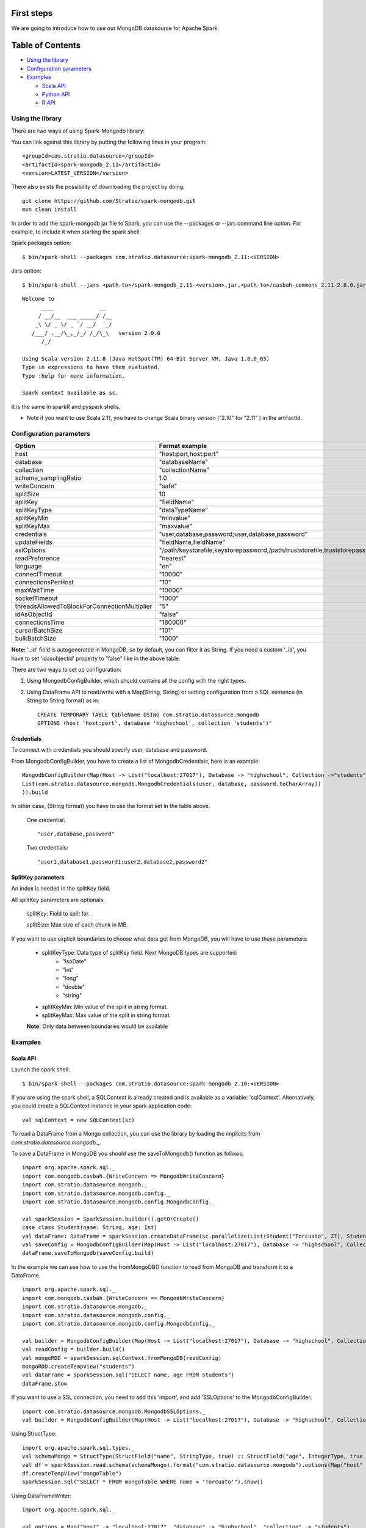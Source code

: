 First steps
***********

We are going to introduce how to use our MongoDB datasource for Apache Spark.

Table of Contents
*****************

-  `Using the library <#using-the-library>`__

-  `Configuration parameters <#configuration-parameters>`__

-  `Examples <#examples>`__

   -  `Scala API <#scala-api>`__
   -  `Python API <#python-api>`__
   -  `R API <#r-api>`__



Using the library
=================

There are two ways of using Spark-Mongodb library:

You can link against this library by putting the following lines in your program:

::

 <groupId>com.stratio.datasource</groupId>
 <artifactId>spark-mongodb_2.11</artifactId>
 <version>LATEST_VERSION</version>

There also exists the possibility of downloading the project by doing:

::

 git clone https://github.com/Stratio/spark-mongodb.git
 mvn clean install

In order to add the spark-mongodb jar file to Spark, you can use the --packages or --jars command line option.
For example, to include it when starting the spark shell:


Spark packages option:

::

 $ bin/spark-shell --packages com.stratio.datasource:spark-mongodb_2.11:<VERSION>


Jars option:

::

 $ bin/spark-shell --jars <path-to>/spark-mongodb_2.11-<version>.jar,<path-to>/casbah-commons_2.11-2.8.0.jar,<path-to>/casbah-core_2.11-2.8.0.jar,<path-to>/casbah-query_2.11-2.8.0.jar,<path-to>/mongo-java-driver-2.13.0.jar,<path-to>/akka-actor_2.11-2.3.11.jar,<path-to-typesafeconfig>/config-1.2.1.jar

::

 Welcome to
       ____              __
      / __/__  ___ _____/ /__
     _\ \/ _ \/ _ `/ __/  '_/
    /___/ .__/\_,_/_/ /_/\_\   version 2.0.0
       /_/
 
 Using Scala version 2.11.8 (Java HotSpot(TM) 64-Bit Server VM, Java 1.8.0_65)
 Type in expressions to have them evaluated.
 Type :help for more information.

 Spark context available as sc.



It is the same in sparkR and pyspark shells.

* Note if you want to use Scala 2.11, you have to change Scala binary version ("2.10" for "2.11" ) in the artifactId.


Configuration parameters
========================

+-----------------------------------------------+--------------------------------------------------------------------------------+-------------------------+
|      Option                                   |    Format  example                                                             |      requested          |
+===============================================+================================================================================+=========================+
| host                                          | "host:port,host:port"                                                          | Yes                     |
+-----------------------------------------------+--------------------------------------------------------------------------------+-------------------------+
| database                                      | "databaseName"                                                                 | Yes                     |
+-----------------------------------------------+--------------------------------------------------------------------------------+-------------------------+
| collection                                    | "collectionName"                                                               | Yes                     |
+-----------------------------------------------+--------------------------------------------------------------------------------+-------------------------+
| schema_samplingRatio                          |      1.0                                                                       | No                      |
+-----------------------------------------------+--------------------------------------------------------------------------------+-------------------------+
| writeConcern                                  | "safe"                                                                         | No                      |
+-----------------------------------------------+--------------------------------------------------------------------------------+-------------------------+
| splitSize                                     |       10                                                                       | No                      |
+-----------------------------------------------+--------------------------------------------------------------------------------+-------------------------+
| splitKey                                      | "fieldName"                                                                    | No                      |
+-----------------------------------------------+--------------------------------------------------------------------------------+-------------------------+
| splitKeyType                                  | "dataTypeName"                                                                 | No                      |
+-----------------------------------------------+--------------------------------------------------------------------------------+-------------------------+
| splitKeyMin                                   | "minvalue"                                                                     | No                      |
+-----------------------------------------------+--------------------------------------------------------------------------------+-------------------------+
| splitKeyMax                                   | "maxvalue"                                                                     | No                      |
+-----------------------------------------------+--------------------------------------------------------------------------------+-------------------------+
| credentials                                   |  "user,database,password;user,database,password"                               | No                      |
+-----------------------------------------------+--------------------------------------------------------------------------------+-------------------------+
| updateFields                                  |  "fieldName,fieldName"                                                         | No                      |
+-----------------------------------------------+--------------------------------------------------------------------------------+-------------------------+
| sslOptions                                    |  "/path/keystorefile,keystorepassword,/path/truststorefile,truststorepassword" | No                      |
+-----------------------------------------------+--------------------------------------------------------------------------------+-------------------------+
| readPreference                                |  "nearest"                                                                     | No                      |
+-----------------------------------------------+--------------------------------------------------------------------------------+-------------------------+
| language                                      |  "en"                                                                          | No                      |
+-----------------------------------------------+--------------------------------------------------------------------------------+-------------------------+
| connectTimeout                                |   "10000"                                                                      | No                      |
+-----------------------------------------------+--------------------------------------------------------------------------------+-------------------------+
| connectionsPerHost                            |   "10"                                                                         | No                      |
+-----------------------------------------------+--------------------------------------------------------------------------------+-------------------------+
| maxWaitTime                                   |   "10000"                                                                      | No                      |
+-----------------------------------------------+--------------------------------------------------------------------------------+-------------------------+
| socketTimeout                                 |   "1000"                                                                       | No                      |
+-----------------------------------------------+--------------------------------------------------------------------------------+-------------------------+
| threadsAllowedToBlockForConnectionMultiplier  |   "5"                                                                          | No                      |
+-----------------------------------------------+--------------------------------------------------------------------------------+-------------------------+
| idAsObjectId                                  |   "false"                                                                      | No                      |
+-----------------------------------------------+--------------------------------------------------------------------------------+-------------------------+
| connectionsTime                               |   "180000"                                                                     | No                      |
+-----------------------------------------------+--------------------------------------------------------------------------------+-------------------------+
| cursorBatchSize                               |   "101"                                                                        | No                      |
+-----------------------------------------------+--------------------------------------------------------------------------------+-------------------------+
| bulkBatchSize                                 |   "1000"                                                                       | No                      |
+-----------------------------------------------+--------------------------------------------------------------------------------+-------------------------+


**Note:** '_id' field is autogenerated in MongoDB, so by default, you can filter it as String. If you need a custom '_id', you have to set 'idasobjectid' property to "false" like in the above table.

There are two ways to set up configuration:

1. Using MongodbConfigBuilder, which should contains all the config with the right types.

2. Using DataFrame API to read/write with a Map[String, String] or setting configuration from a SQL sentence (in String to String format) as in:

   ::

      CREATE TEMPORARY TABLE tableName USING com.stratio.datasource.mongodb
      OPTIONS (host 'host:port', database 'highschool', collection 'students')"


Credentials
-----------

To connect with credentials you should specify user, database and password.

From MongodbConfigBuilder, you have to create a list of MongodbCredentials, here is an example:

::

    MongodbConfigBuilder(Map(Host -> List("localhost:27017"), Database -> "highschool", Collection ->"students",
    List(com.stratio.datasource.mongodb.MongodbCredentials(user, database, password.toCharArray))
    )).build


In other case, (String format) you have to use the format set in the table above.

    One credential:

    ::

        "user,database,password"



    Two credentials:

    ::

        "user1,database1,password1;user2,database2,password2"



SplitKey parameters
-------------------

An index is needed in the splitKey field.

All splitKey parameters are optionals.

    splitKey: Field to split for.

    splitSize: Max size of each chunk in MB.

If you want to use explicit boundaries to choose what data get from MongoDB, you will have to use these parameters:

    - splitKeyType: Data type of splitKey field. Next MongoDB types are supported:
        - "isoDate"
        - "int"
        - "long"
        - "double"
        - "string"

    - splitKeyMin: Min value of the split in string format.

    - splitKeyMax: Max value of the split in string format.

    **Note:** Only data between boundaries would be available


Examples
========

Scala API
---------

Launch the spark shell:
::

 $ bin/spark-shell --packages com.stratio.datasource:spark-mongodb_2.10:<VERSION>

If you are using the spark shell, a SQLContext is already created and is available as a variable: 'sqlContext'.
Alternatively, you could create a SQLContext instance in your spark application code:

::

 val sqlContext = new SQLContext(sc)

To read a DataFrame from a Mongo collection, you can use the library by loading the implicits from `com.stratio.datasource.mongodb._`.

To save a DataFrame in MongoDB you should use the saveToMongodb() function as follows:

::

 import org.apache.spark.sql._
 import com.mongodb.casbah.{WriteConcern => MongodbWriteConcern}
 import com.stratio.datasource.mongodb._
 import com.stratio.datasource.mongodb.config._
 import com.stratio.datasource.mongodb.config.MongodbConfig._

 val sparkSession = SparkSession.builder().getOrCreate()
 case class Student(name: String, age: Int)
 val dataFrame: DataFrame = sparkSession.createDataFrame(sc.parallelize(List(Student("Torcuato", 27), Student("Rosalinda", 34))))
 val saveConfig = MongodbConfigBuilder(Map(Host -> List("localhost:27017"), Database -> "highschool", Collection ->"students", SamplingRatio -> 1.0, WriteConcern -> "normal", SplitSize -> 8, SplitKey -> "_id"))
 dataFrame.saveToMongodb(saveConfig.build)


In the example we can see how to use the fromMongoDB() function to read from MongoDB and transform it to a DataFrame.

::

 import org.apache.spark.sql._
 import com.mongodb.casbah.{WriteConcern => MongodbWriteConcern}
 import com.stratio.datasource.mongodb._
 import com.stratio.datasource.mongodb.config._
 import com.stratio.datasource.mongodb.config.MongodbConfig._

 val builder = MongodbConfigBuilder(Map(Host -> List("localhost:27017"), Database -> "highschool", Collection ->"students", SamplingRatio -> 1.0, WriteConcern -> "normal"))
 val readConfig = builder.build()
 val mongoRDD = sparkSession.sqlContext.fromMongoDB(readConfig)
 mongoRDD.createTempView("students")
 val dataFrame = sparkSession.sql("SELECT name, age FROM students")
 dataFrame.show


If you want to use a SSL connection, you need to add this 'import', and add 'SSLOptions' to the MongodbConfigBuilder:

::

 import com.stratio.datasource.mongodb.MongodbSSLOptions._
 val builder = MongodbConfigBuilder(Map(Host -> List("localhost:27017"), Database -> "highschool", Collection -> "students", SamplingRatio -> 1.0, WriteConcern -> MongodbWriteConcern.Normal, SSLOptions -> MongodbSSLOptions("<path-to>/keyStoreFile.keystore","keyStorePassword","<path-to>/trustStoreFile.keystore","trustStorePassword")))


Using  StructType:

::


 import org.apache.spark.sql.types._
 val schemaMongo = StructType(StructField("name", StringType, true) :: StructField("age", IntegerType, true ) :: Nil)
 val df = sparkSession.read.schema(schemaMongo).format("com.stratio.datasource.mongodb").options(Map("host" -> "localhost:27017", "database" -> "highschool", "collection" -> "students")).load
 df.createTempView("mongoTable")
 sparkSession.sql("SELECT * FROM mongoTable WHERE name = 'Torcuato'").show()


Using DataFrameWriter:

::

 import org.apache.spark.sql._

 val options = Map("host" -> "localhost:27017", "database" -> "highschool", "collection" -> "students")
 case class Student(name: String, age: Int)
 val sparkSession = SparkSession.builder().getOrCreate()
 val dfw: DataFrame = sparkSession.createDataFrame(sc.parallelize(List(Student("Michael", 46))))
 dfw.write.format("com.stratio.datasource.mongodb").mode(SaveMode.Append).options(options).save()
 val df = sparkSession.read.format("com.stratio.datasource.mongodb").options(options).load
 df.show


Using HiveContext:

::

 sparkSession.sql("CREATE TABLE IF NOT EXISTS mongoTable(name STRING, age INTEGER) USING com.stratio.datasource.mongodb OPTIONS (host 'localhost:27017', database 'highschool', collection 'students')")
 sparkSession.sql("SELECT * FROM mongoTable WHERE name = 'Torcuato'").show()
 sparkSession.sql("DROP TABLE mongoTable")

Using spark-sql shell:

::

 CREATE TEMPORARY VIEW mongoTable USING com.stratio.datasource.mongodb OPTIONS (host 'host:port', database 'highschool', collection 'students');
 SELECT * FROM mongoTable WHERE name = 'Torcuato';


Python API
----------

Mongo data can be queried from Python too:

First, enter the pyspark shell from your SPARK_HOME.

::

 $ bin/pyspark --packages com.stratio.datasource:spark-mongodb_2.11:<VERSION>

Then:

::

 from pyspark.sql import SparkSession
 spark = SparkSession.builder.getOrCreate()
 spark.sql("CREATE TEMPORARY VIEW students_table USING com.stratio.datasource.mongodb OPTIONS (host 'localhost:27017', database 'highschool', collection 'students')")
 spark.sql("SELECT * FROM students_table").collect()

Using DataFrameReader and DataFrameWriter:
::

 df = sparkSession.read.format('com.stratio.datasource.mongodb').options(host='localhost:27017', database='highschool', collection='students').load()
 df.select("name").collect()

 df.select("name").write.format("com.stratio.datasource.mongodb").mode('overwrite').options(host='localhost:27017', database='highschool', collection='studentsview').save()
 dfView = sparkSession.read.format('com.stratio.datasource.mongodb').options(host='localhost:27017', database='highschool', collection='studentsview').load()
 dfView.show()

Java API
--------

You need to add spark-mongodb and spark-sql dependencies to the java project.
::

public class SparkMongodbJavaExample {

    public static void main(String[] args) {

        SparkSession spark = SparkSession.builder().master("local[2]).getOrCreate();

        Map options = new HashMap();
        options.put("host", "localhost:27017");
        options.put("database", "highschoolCredentials");
        options.put("collection", "students");
        options.put("credentials", "user,highschoolCredentials,password");

        DataFrame df = spark.read().format("com.stratio.datasource.mongodb").options(options).load();
        df.createTempView("students");
        spark.sql("SELECT * FROM students");
        df.show();        }
}

R API
-----
Mongo data can also be queried from SparkR (sparkR shell example):

First, enter the SparkR shell from your SPARK_HOME.

::

 $ bin/sparkR --packages com.stratio.datasource:spark-mongodb_2.11:<VERSION>

Then:

::

 # credentials and samplingratio are optionals.
 df <- read.df(sqlContext, source= "com.stratio.datasource.mongodb", host = "host:port", database = "highschool", collection = "students", splitSize = 8, splitKey = "_id", credentials="user1,database,password;user2,database2,password2", samplingRatio=1.0)
 createOrReplaceTempView(df, "students_table")
 collect(sql(sqlContext, "SELECT * FROM students_table"))


License
*******

Licensed to STRATIO (C) under one or more contributor license agreements.
See the NOTICE file distributed with this work for additional information
regarding copyright ownership.  The STRATIO (C) licenses this file
to you under the Apache License, Version 2.0 (the
"License"); you may not use this file except in compliance
with the License.  You may obtain a copy of the License at

  http://www.apache.org/licenses/LICENSE-2.0
 
Unless required by applicable law or agreed to in writing,
software distributed under the License is distributed on an
"AS IS" BASIS, WITHOUT WARRANTIES OR CONDITIONS OF ANY
KIND, either express or implied.  See the License for the
specific language governing permissions and limitations
under the License.

